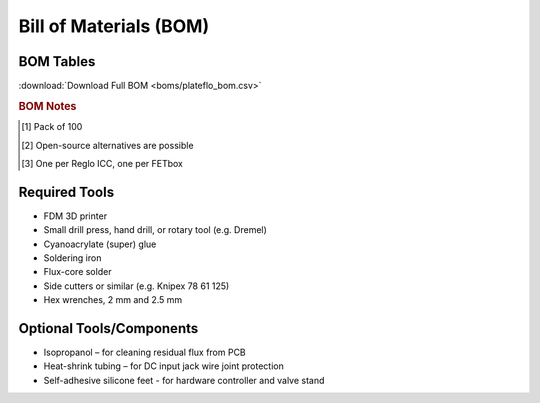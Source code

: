 Bill of Materials (BOM)
########################

BOM Tables
^^^^^^^^^^^^^^

.. tabs::

   .. tab:: FETbox

      .. csv-table::
         :file: boms/fetbox_bom.csv
         :widths: 40, 10, 10, 10, 10, 10
         :header-rows: 1

   .. tab:: Perfusion Plate
   
      .. csv-table::
         :file: boms/perfplates_bom.csv
         :widths: 40, 10, 10, 10, 10, 10
         :header-rows: 1

   .. tab:: Fluidics

      .. csv-table::
         :file: boms/fluidics_bom.csv
         :widths: 40, 10, 10, 10, 10, 10
         :header-rows: 1


:download:`Download Full BOM <boms/plateflo_bom.csv>`

.. rubric:: BOM Notes

.. [#f1] Pack of 100
.. [#f2] Open-source alternatives are possible
.. [#f3] One per Reglo ICC, one per FETbox

Required Tools
^^^^^^^^^^^^^^

* FDM 3D printer
* Small drill press, hand drill, or rotary tool (e.g. Dremel)
* Cyanoacrylate (super) glue 
* Soldering iron
* Flux-core solder
* Side cutters or similar (e.g. Knipex 78 61 125)
* Hex wrenches, 2 mm and 2.5 mm

Optional Tools/Components
^^^^^^^^^^^^^^^^^^^^^^^^^

* Isopropanol – for cleaning residual flux from PCB
* Heat-shrink tubing – for DC input jack wire joint protection
* Self-adhesive silicone feet - for hardware controller and valve stand
